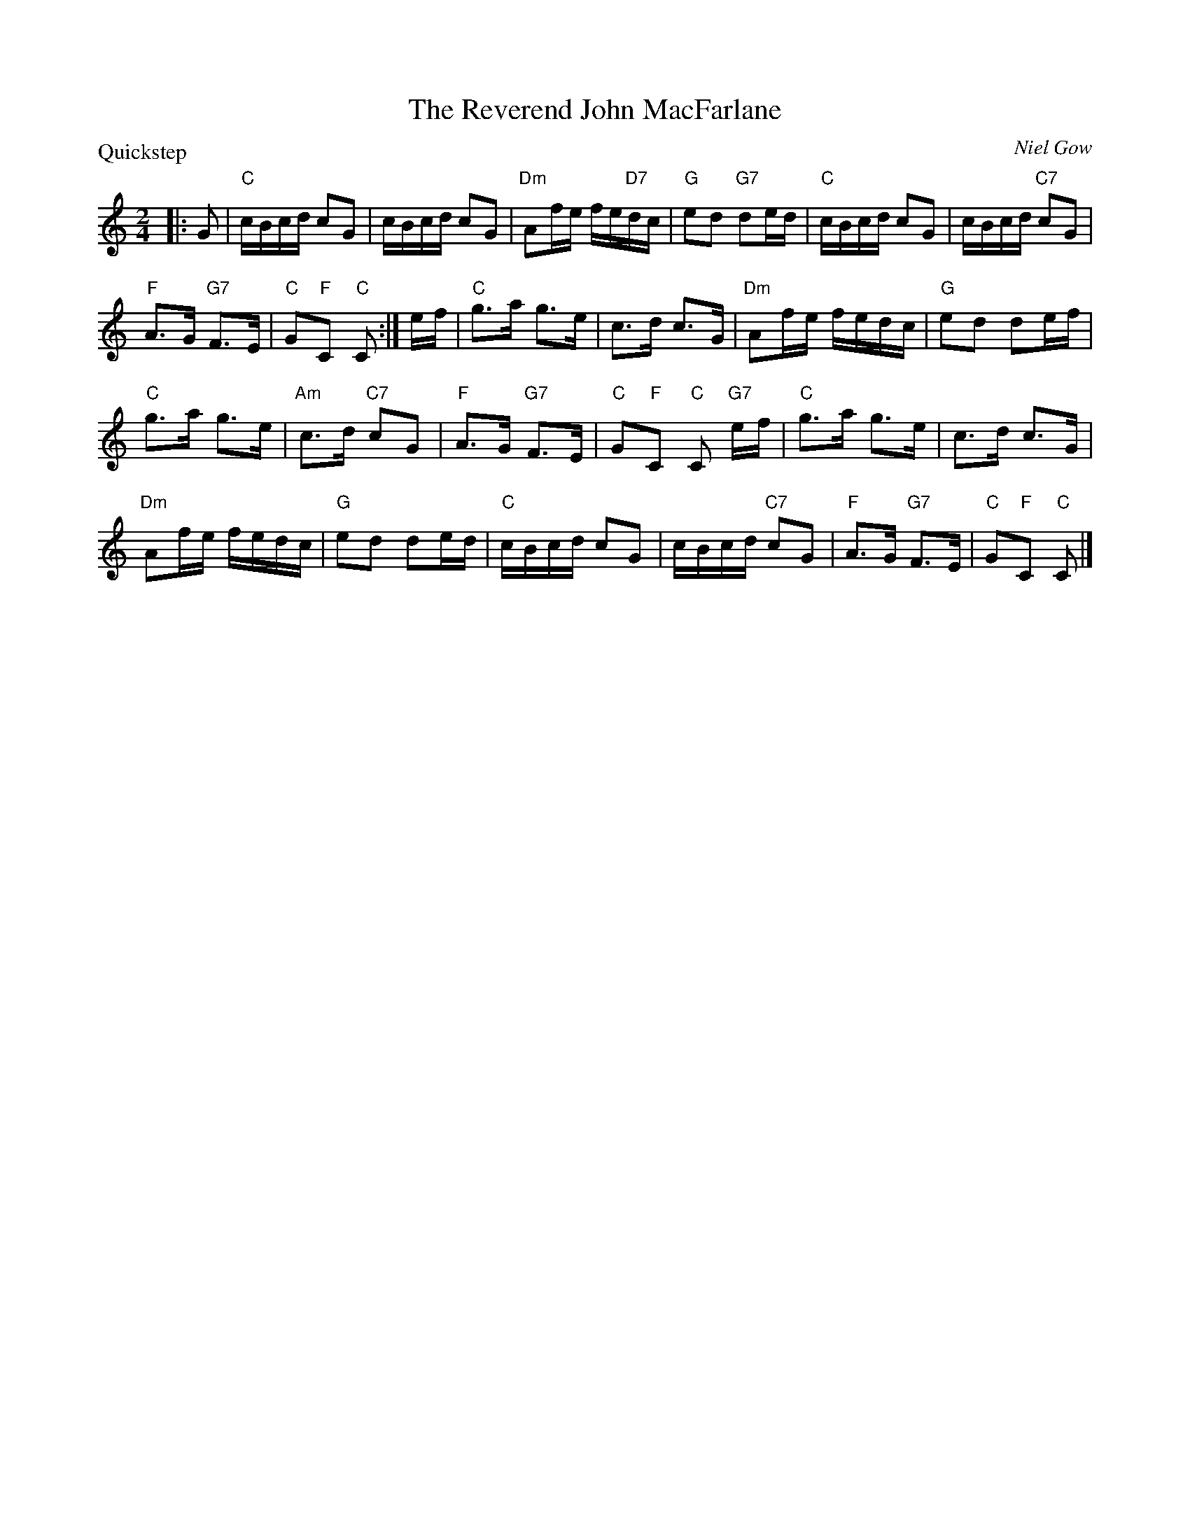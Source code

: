 X:3701
T:The Reverend John MacFarlane
P:Quickstep
C:Niel Gow
R:Reel (4x32)
B:RSCDS 37-1
Z:Anselm Lingnau <anselm@strathspey.org>
M:2/4
L:1/16
K:C
|:G2|"C"cBcd c2G2|cBcd c2G2|"Dm"A2fe fe"D7"dc|"G"e2d2 "G7"d2ed|\
   "C"cBcd c2G2|cBcd "C7"c2G2|
                              "F"A3G "G7"F3E|"C"G2"F"C2 "C"C2:|\
ef|"C"g3a g3e|c3d c3G|"Dm"A2fe fedc|"G"e2d2 d2ef|
   "C"g3a g3e|"Am"c3d "C7"c2G2|"F"A3G "G7"F3E|"C"G2"F"C2 "C"C2 "G7"ef|\
   "C"g3a g3e|c3d c3G|
                      "Dm"A2fe fedc|"G"e2d2 d2ed|\
   "C"cBcd c2G2|cBcd "C7"c2G2|"F"A3G "G7"F3E|"C"G2"F"C2 "C"C2|]
